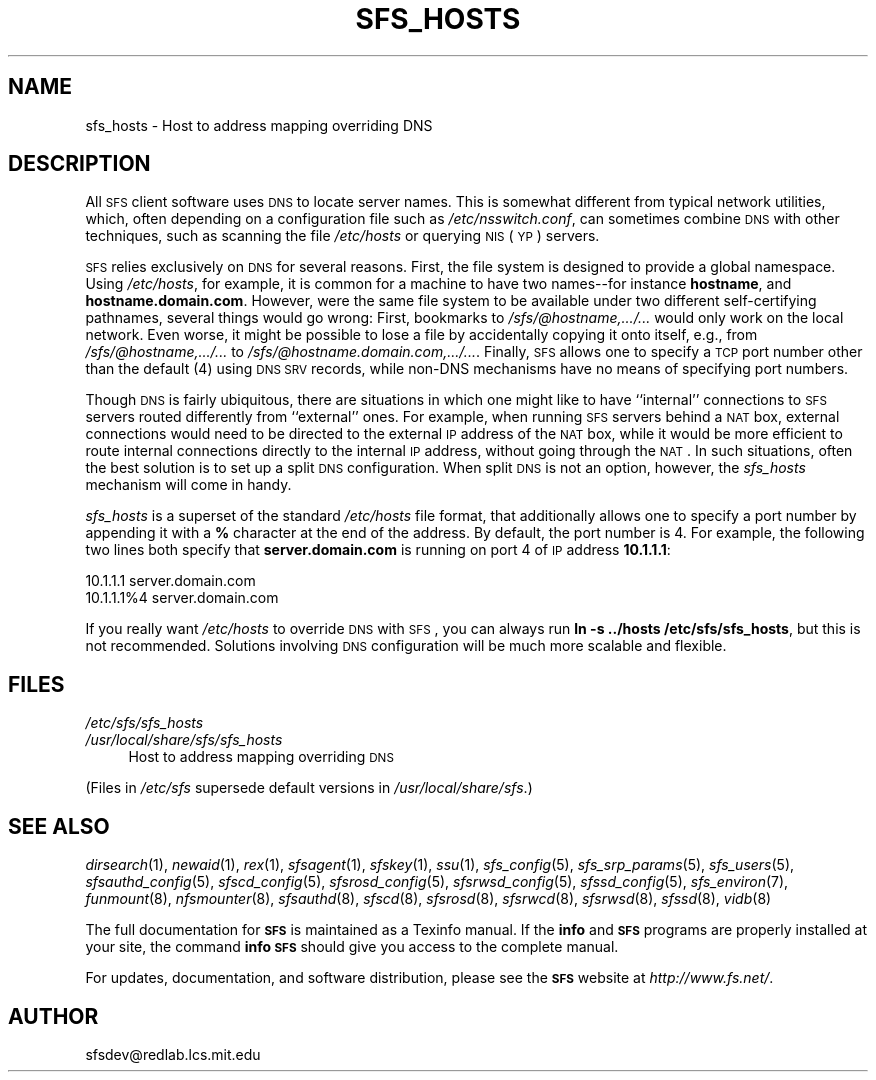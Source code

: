 .\" Automatically generated by Pod::Man v1.37, Pod::Parser v1.32
.\"
.\" Standard preamble:
.\" ========================================================================
.de Sh \" Subsection heading
.br
.if t .Sp
.ne 5
.PP
\fB\\$1\fR
.PP
..
.de Sp \" Vertical space (when we can't use .PP)
.if t .sp .5v
.if n .sp
..
.de Vb \" Begin verbatim text
.ft CW
.nf
.ne \\$1
..
.de Ve \" End verbatim text
.ft R
.fi
..
.\" Set up some character translations and predefined strings.  \*(-- will
.\" give an unbreakable dash, \*(PI will give pi, \*(L" will give a left
.\" double quote, and \*(R" will give a right double quote.  \*(C+ will
.\" give a nicer C++.  Capital omega is used to do unbreakable dashes and
.\" therefore won't be available.  \*(C` and \*(C' expand to `' in nroff,
.\" nothing in troff, for use with C<>.
.tr \(*W-
.ds C+ C\v'-.1v'\h'-1p'\s-2+\h'-1p'+\s0\v'.1v'\h'-1p'
.ie n \{\
.    ds -- \(*W-
.    ds PI pi
.    if (\n(.H=4u)&(1m=24u) .ds -- \(*W\h'-12u'\(*W\h'-12u'-\" diablo 10 pitch
.    if (\n(.H=4u)&(1m=20u) .ds -- \(*W\h'-12u'\(*W\h'-8u'-\"  diablo 12 pitch
.    ds L" ""
.    ds R" ""
.    ds C` ""
.    ds C' ""
'br\}
.el\{\
.    ds -- \|\(em\|
.    ds PI \(*p
.    ds L" ``
.    ds R" ''
'br\}
.\"
.\" If the F register is turned on, we'll generate index entries on stderr for
.\" titles (.TH), headers (.SH), subsections (.Sh), items (.Ip), and index
.\" entries marked with X<> in POD.  Of course, you'll have to process the
.\" output yourself in some meaningful fashion.
.if \nF \{\
.    de IX
.    tm Index:\\$1\t\\n%\t"\\$2"
..
.    nr % 0
.    rr F
.\}
.\"
.\" For nroff, turn off justification.  Always turn off hyphenation; it makes
.\" way too many mistakes in technical documents.
.hy 0
.if n .na
.\"
.\" Accent mark definitions (@(#)ms.acc 1.5 88/02/08 SMI; from UCB 4.2).
.\" Fear.  Run.  Save yourself.  No user-serviceable parts.
.    \" fudge factors for nroff and troff
.if n \{\
.    ds #H 0
.    ds #V .8m
.    ds #F .3m
.    ds #[ \f1
.    ds #] \fP
.\}
.if t \{\
.    ds #H ((1u-(\\\\n(.fu%2u))*.13m)
.    ds #V .6m
.    ds #F 0
.    ds #[ \&
.    ds #] \&
.\}
.    \" simple accents for nroff and troff
.if n \{\
.    ds ' \&
.    ds ` \&
.    ds ^ \&
.    ds , \&
.    ds ~ ~
.    ds /
.\}
.if t \{\
.    ds ' \\k:\h'-(\\n(.wu*8/10-\*(#H)'\'\h"|\\n:u"
.    ds ` \\k:\h'-(\\n(.wu*8/10-\*(#H)'\`\h'|\\n:u'
.    ds ^ \\k:\h'-(\\n(.wu*10/11-\*(#H)'^\h'|\\n:u'
.    ds , \\k:\h'-(\\n(.wu*8/10)',\h'|\\n:u'
.    ds ~ \\k:\h'-(\\n(.wu-\*(#H-.1m)'~\h'|\\n:u'
.    ds / \\k:\h'-(\\n(.wu*8/10-\*(#H)'\z\(sl\h'|\\n:u'
.\}
.    \" troff and (daisy-wheel) nroff accents
.ds : \\k:\h'-(\\n(.wu*8/10-\*(#H+.1m+\*(#F)'\v'-\*(#V'\z.\h'.2m+\*(#F'.\h'|\\n:u'\v'\*(#V'
.ds 8 \h'\*(#H'\(*b\h'-\*(#H'
.ds o \\k:\h'-(\\n(.wu+\w'\(de'u-\*(#H)/2u'\v'-.3n'\*(#[\z\(de\v'.3n'\h'|\\n:u'\*(#]
.ds d- \h'\*(#H'\(pd\h'-\w'~'u'\v'-.25m'\f2\(hy\fP\v'.25m'\h'-\*(#H'
.ds D- D\\k:\h'-\w'D'u'\v'-.11m'\z\(hy\v'.11m'\h'|\\n:u'
.ds th \*(#[\v'.3m'\s+1I\s-1\v'-.3m'\h'-(\w'I'u*2/3)'\s-1o\s+1\*(#]
.ds Th \*(#[\s+2I\s-2\h'-\w'I'u*3/5'\v'-.3m'o\v'.3m'\*(#]
.ds ae a\h'-(\w'a'u*4/10)'e
.ds Ae A\h'-(\w'A'u*4/10)'E
.    \" corrections for vroff
.if v .ds ~ \\k:\h'-(\\n(.wu*9/10-\*(#H)'\s-2\u~\d\s+2\h'|\\n:u'
.if v .ds ^ \\k:\h'-(\\n(.wu*10/11-\*(#H)'\v'-.4m'^\v'.4m'\h'|\\n:u'
.    \" for low resolution devices (crt and lpr)
.if \n(.H>23 .if \n(.V>19 \
\{\
.    ds : e
.    ds 8 ss
.    ds o a
.    ds d- d\h'-1'\(ga
.    ds D- D\h'-1'\(hy
.    ds th \o'bp'
.    ds Th \o'LP'
.    ds ae ae
.    ds Ae AE
.\}
.rm #[ #] #H #V #F C
.\" ========================================================================
.\"
.IX Title "SFS_HOSTS 5"
.TH SFS_HOSTS 5 "2006-07-20" "SFS 0.8pre" "SFS 0.8pre"
.SH "NAME"
sfs_hosts \- Host to address mapping overriding DNS
.SH "DESCRIPTION"
.IX Header "DESCRIPTION"
All \s-1SFS\s0 client software uses \s-1DNS\s0 to locate server names.  This is
somewhat different from typical network utilities, which, often
depending on a configuration file such as \fI/etc/nsswitch.conf\fR,
can sometimes combine \s-1DNS\s0 with other techniques, such as scanning the
file \fI/etc/hosts\fR or querying \s-1NIS\s0 (\s-1YP\s0) servers.
.PP
\&\s-1SFS\s0 relies exclusively on \s-1DNS\s0 for several reasons.  First, the file
system is designed to provide a global namespace.  Using
\&\fI/etc/hosts\fR, for example, it is common for a machine to have two
names\*(--for instance \fBhostname\fR, and \fBhostname.domain.com\fR.
However, were the same file system to be available under two different
self-certifying pathnames, several things would go wrong:  First,
bookmarks to \fI/sfs/@hostname,.../...\fR would only work on the
local network.  Even worse, it might be possible to lose a file by
accidentally copying it onto itself, e.g., from
\&\fI/sfs/@hostname,.../...\fR to
\&\fI/sfs/@hostname.domain.com,.../...\fR.  Finally, \s-1SFS\s0 allows one to
specify a \s-1TCP\s0 port number other than the default (4) using \s-1DNS\s0 \s-1SRV\s0
records, while non-DNS mechanisms have no means of specifying port
numbers.
.PP
Though \s-1DNS\s0 is fairly ubiquitous, there are situations in which one
might like to have ``internal'' connections to \s-1SFS\s0 servers routed
differently from ``external'' ones.  For example, when running \s-1SFS\s0
servers behind a \s-1NAT\s0 box, external connections would need to be
directed to the external \s-1IP\s0 address of the \s-1NAT\s0 box, while it would be
more efficient to route internal connections directly to the internal
\&\s-1IP\s0 address, without going through the \s-1NAT\s0.  In such situations, often
the best solution is to set up a split \s-1DNS\s0 configuration.  When split
\&\s-1DNS\s0 is not an option, however, the \fIsfs_hosts\fR mechanism will
come in handy.
.PP
\&\fIsfs_hosts\fR is a superset of the standard \fI/etc/hosts\fR file
format, that additionally allows one to specify a port number by
appending it with a \fB%\fR character at the end of the address.  By
default, the port number is 4.  For example, the following two lines
both specify that \fBserver.domain.com\fR is running on port 4 of \s-1IP\s0
address \fB10.1.1.1\fR:
.PP
.Vb 2
\&  10.1.1.1          server.domain.com
\&  10.1.1.1%4        server.domain.com
.Ve
.PP
If you really want \fI/etc/hosts\fR to override \s-1DNS\s0 with \s-1SFS\s0, you can
always run \fBln \-s ../hosts /etc/sfs/sfs_hosts\fR, but this is not
recommended.  Solutions involving \s-1DNS\s0 configuration will be much more
scalable and flexible.
.SH "FILES"
.IX Header "FILES"
.IP "\fI/etc/sfs/sfs_hosts\fR" 4
.IX Item "/etc/sfs/sfs_hosts"
.PD 0
.IP "\fI/usr/local/share/sfs/sfs_hosts\fR" 4
.IX Item "/usr/local/share/sfs/sfs_hosts"
.PD
Host to address mapping overriding \s-1DNS\s0
.PP
(Files in \fI/etc/sfs\fR supersede default versions in \fI/usr/local/share/sfs\fR.)
.SH "SEE ALSO"
.IX Header "SEE ALSO"
\&\fIdirsearch\fR\|(1), \fInewaid\fR\|(1), \fIrex\fR\|(1), \fIsfsagent\fR\|(1), \fIsfskey\fR\|(1), \fIssu\fR\|(1), \fIsfs_config\fR\|(5), \fIsfs_srp_params\fR\|(5), \fIsfs_users\fR\|(5), \fIsfsauthd_config\fR\|(5), \fIsfscd_config\fR\|(5), \fIsfsrosd_config\fR\|(5), \fIsfsrwsd_config\fR\|(5), \fIsfssd_config\fR\|(5), \fIsfs_environ\fR\|(7), \fIfunmount\fR\|(8), \fInfsmounter\fR\|(8), \fIsfsauthd\fR\|(8), \fIsfscd\fR\|(8), \fIsfsrosd\fR\|(8), \fIsfsrwcd\fR\|(8), \fIsfsrwsd\fR\|(8), \fIsfssd\fR\|(8), \fIvidb\fR\|(8)
.PP
The full documentation for \fB\s-1SFS\s0\fR is maintained as a Texinfo
manual.  If the \fBinfo\fR and \fB\s-1SFS\s0\fR programs are properly installed
at your site, the command \fBinfo \s-1SFS\s0\fR
should give you access to the complete manual.
.PP
For updates, documentation, and software distribution, please
see the \fB\s-1SFS\s0\fR website at \fIhttp://www.fs.net/\fR.
.SH "AUTHOR"
.IX Header "AUTHOR"
sfsdev@redlab.lcs.mit.edu
